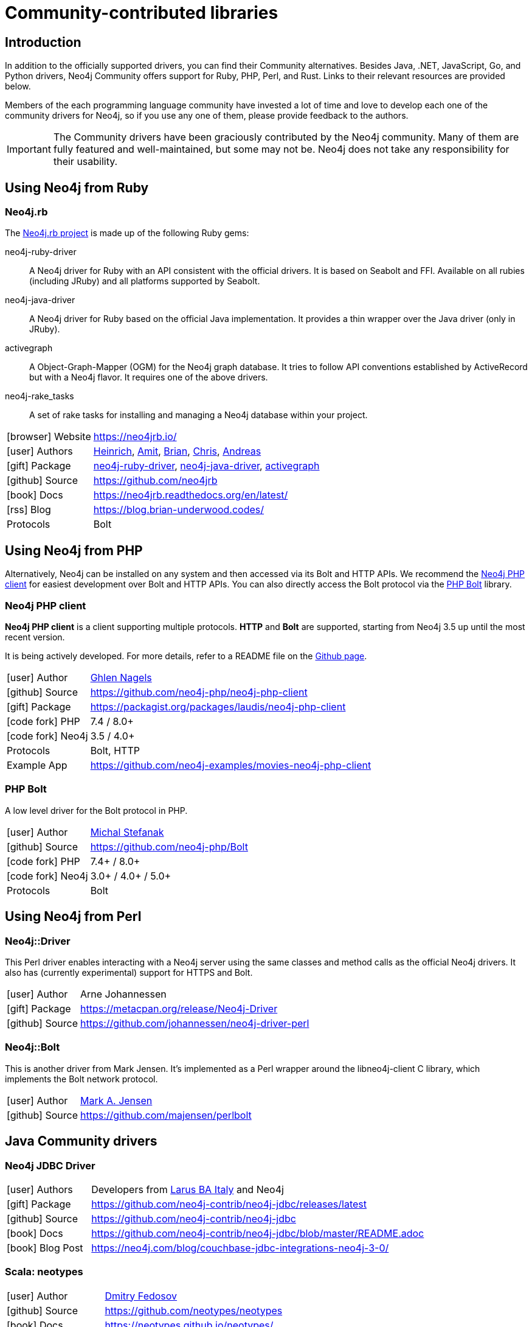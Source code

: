 [[community-drivers]]
= Community-contributed libraries
:description: Neo4j community-contributed drivers, community projects, php, ruby, perl, java jdbc.
:examples: https://github.com/neo4j-examples
:aura_signup: https://neo4j.com/cloud/aura/?ref=developer-guides


== Introduction

In addition to the officially supported drivers, you can find their Community alternatives.
Besides Java, .NET, JavaScript, Go, and Python drivers, Neo4j Community offers support for Ruby, PHP, Perl, and Rust.
Links to their relevant resources are provided below.

Members of the each programming language community have invested a lot of time and love to develop each one of the community drivers for Neo4j, so if you use any one of them, please provide feedback to the authors.

[IMPORTANT]
====
The Community drivers have been graciously contributed by the Neo4j community.
Many of them are fully featured and well-maintained, but some may not be.
Neo4j does not take any responsibility for their usability.
====

[[neo4j-ruby]]
== Using Neo4j from Ruby

[#neo4jrb-lib]
=== Neo4j.rb

The link:http://neo4jrb.io/[Neo4j.rb project^] is made up of the following Ruby gems:

neo4j-ruby-driver::
A Neo4j driver for Ruby with an API consistent with the official drivers.
It is based on Seabolt and FFI.
Available on all rubies (including JRuby) and all platforms supported by Seabolt.
neo4j-java-driver::
A Neo4j driver for Ruby based on the official Java implementation.
It provides a thin wrapper over the Java driver (only
in JRuby).
activegraph::
A Object-Graph-Mapper (OGM) for the Neo4j graph database.
It tries to follow API conventions established by ActiveRecord but with a Neo4j flavor.
It requires one of the above drivers.
neo4j-rake_tasks::
A set of rake tasks for installing and managing a Neo4j database within your project.

[cols="1,4"]
|===
| icon:browser[] Website                     | https://neo4jrb.io/
| icon:user[] Authors         | https://twitter.com/klobuczek[Heinrich^], https://twitter.com/klobuczek[Amit^], http://twitter.com/cheerfulstoic[Brian^], https://twitter.com/subvertallchris[Chris^], https://twitter.com/ronge[Andreas^]
| icon:gift[] Package        | https://rubygems.org/gems/neo4j-ruby-driver[neo4j-ruby-driver^], https://rubygems.org/gems/neo4j-java-driver[neo4j-java-driver^], https://rubygems.org/gems/activegraph[activegraph^]
| icon:github[] Source       | https://github.com/neo4jrb
| icon:book[] Docs           | https://neo4jrb.readthedocs.org/en/latest/
| icon:rss[] Blog            | https://blog.brian-underwood.codes/
| Protocols | Bolt
|===

[[neo4j-php]]
== Using Neo4j from PHP

Alternatively, Neo4j can be installed on any system and then accessed via its Bolt and HTTP APIs.
We recommend the https://github.com/laudis-technologies/neo4j-php-client#roadmap[Neo4j PHP client^] for easiest development over Bolt and HTTP APIs.
You can also directly access the Bolt protocol via the https://github.com/stefanak-michal/Bolt[PHP Bolt] library.

[#Client]
=== Neo4j PHP client

*Neo4j PHP client* is a client supporting multiple protocols. 
*HTTP* and *Bolt* are supported, starting from Neo4j 3.5 up until the most recent version.

It is being actively developed.
For more details, refer to a README file on the https://github.com/laudis-technologies/neo4j-php-client[Github page^].

[cols="1,4"]
|===
| icon:user[] Author | https://www.linkedin.com/in/ghlen-nagels-1b6663134/[Ghlen Nagels^]
| icon:github[] Source | https://github.com/neo4j-php/neo4j-php-client
| icon:gift[] Package | https://packagist.org/packages/laudis/neo4j-php-client
| icon:code-fork[] PHP    | 7.4 / 8.0+
| icon:code-fork[] Neo4j    | 3.5 / 4.0+
| Protocols | Bolt, HTTP
| Example App | https://github.com/neo4j-examples/movies-neo4j-php-client
|===


[#bolt]
=== PHP Bolt

A low level driver for the Bolt protocol in PHP.

[cols="1,4"]
|===
| icon:user[] Author | https://www.linkedin.com/in/michalstefanak/[Michal Stefanak^]
| icon:github[] Source | https://github.com/neo4j-php/Bolt
| icon:code-fork[] PHP    | 7.4+ / 8.0+
| icon:code-fork[] Neo4j    | 3.0+ / 4.0+ / 5.0+
| Protocols | Bolt
|===

[[neo4j-perl]]
== Using Neo4j from Perl

[#neo4j-driver]
=== Neo4j::Driver

This Perl driver enables interacting with a Neo4j server using the same classes and method calls as the official Neo4j drivers.
It also has (currently experimental) support for HTTPS and Bolt.

[cols="1,4"]
|===
| icon:user[] Author | Arne Johannessen
| icon:gift[] Package | https://metacpan.org/release/Neo4j-Driver
| icon:github[] Source | https://github.com/johannessen/neo4j-driver-perl
|===


[#neo4j-bolt]
=== Neo4j::Bolt

This is another driver from Mark Jensen.
It's implemented as a Perl wrapper around the libneo4j-client C library, which implements the Bolt network protocol.

[cols="1,4"]
|===
| icon:user[] Author | https://www.linkedin.com/in/fortinbras[Mark A. Jensen]
| icon:github[] Source | https://github.com/majensen/perlbolt
|===



[[java-community-drivers]]
== Java Community drivers

[#neo4j-jdbc]
=== Neo4j JDBC Driver

[cols="1,4"]
|===
| icon:user[] Authors | Developers from http://www.larus-ba.it/neo4j/en/[Larus BA Italy^] and Neo4j
| icon:gift[] Package | https://github.com/neo4j-contrib/neo4j-jdbc/releases/latest
| icon:github[] Source | https://github.com/neo4j-contrib/neo4j-jdbc
| icon:book[] Docs | https://github.com/neo4j-contrib/neo4j-jdbc/blob/master/README.adoc
| icon:book[] Blog Post | https://neo4j.com/blog/couchbase-jdbc-integrations-neo4j-3-0/
|===


[#neo4j-scala]
=== Scala: neotypes

[cols="1,4"]
|===
| icon:user[] Author | https://twitter.com/dimafeng[Dmitry Fedosov^]
| icon:github[] Source | https://github.com/neotypes/neotypes
| icon:book[] Docs | https://neotypes.github.io/neotypes/
| icon:book[] Blog Post | http://dimafeng.com/2018/12/27/neotypes-1/
| icon:play-circle[] Example | https://github.com/neotypes/examples
|===


[[dotnet-community-drivers]]
== .NET Community drivers


[#neo4jclient-lib]
=== Neo4jClient

A .NET client for Neo4j, which makes it easy to write Cypher queries in C# with IntelliSense.
It also supports basic CRUD and legacy indexing.

[cols="1,5"]
|===
| icon:github[] Source       | https://github.com/DotNet4Neo4j/neo4jclient
| icon:gift[] NuGet Package  | https://nuget.org/packages/neo4jclient
| icon:user[] Authors        | http://twitter.com/cskardon[Charlotte Skardon^] http://twitter.com/tathamoddie[Tatham Oddie^]
| icon:book[] Docs           | https://github.com/DotNet4Neo4j/Neo4jClient/wiki[]
| icon:play-circle[] Example | {examples}/movies-dotnet-neo4jclient
| Protocol                   | Bolt, HTTP
|===

[#neo4j-driver-extensions]
=== Neo4j.Driver.Extensions

`Neo4j.Driver.Extensions` provides a set of extension methods to the official driver API, aiming at reducing boilerplate and easing mapping to entity classes.

[cols="1,5"]
|===
| icon:github[] Source       | https://github.com/DotNet4Neo4j/Neo4j.Driver.Extensions
| icon:gift[] NuGet Package  | https://nuget.org/packages/neo4j.driver.extensions
| icon:user[] Authors        | http://twitter.com/cskardon[Charlotte Skardon^]
| icon:book[] Docs           | https://xclave.co.uk/2020/10/06/using-neo4j-driver-now-you-can-extend-it/[Introduction blogpost]
|===


[[python-community-drivers]]
== Python Community drivers

[#neomodel-lib]
=== Neomodel

An Object Graph Mapper built on top of the Neo4j python driver.
Familiar Django style node definitions with a powerful query API, thread safe and full transaction support.
A Django plugin https://github.com/neo4j-contrib/django-neomodel[django_neomodel^] is also available.

[cols="1,4"]
|===
| icon:user[] Author         | Athanasios Anastasiou and Robin Edwards
| icon:gift[] Package        | https://pypi.python.org/pypi/neomodel
| icon:github[] Source       | http://github.com/neo4j-contrib/neomodel

| icon:book[] Docs           | https://neomodel.readthedocs.io/en/latest/
| icon:code-fork[] Python    | 2.7 / 3.3+
| Protocols | Bolt
| Example | https://github.com/neo4j-examples/neo4j-movies-python-neomodel
|===

[[go-community-drivers]]
== Go Community drivers

[#golang-bolt]
=== GoGM: Golang Object Graph Mapper

[cols="1,4"]
|===
| icon:user[] Author | https://github.com/erictg[Eric Solender^], CTO and co-founder of Mindstand
// | icon:gift[] Package |
| icon:github[] Source | https://github.com/z5labs/gogm
| icon:book[] Docs | https://github.com/mindstand/gogm/blob/master/README.md
|===

[#neo4j-rust]
== Using Neo4j from Rust

[#neo4rs]
=== Neo4rs

A driver for Neo4j in Rust. This driver does not yet implement client-side routing. It is possible that operations against a cluster (such as Aura) will fail.

[cols="1,4"]
|===
| icon:github[] Source | https://github.com/neo4j-labs/neo4rs
| icon:code-fork[] Rust     | 1.63.0+
| icon:code-fork[] Neo4j    | 4.4+ / 5.0+
| Protocols | Bolt 4.0 / 4.1
|===
